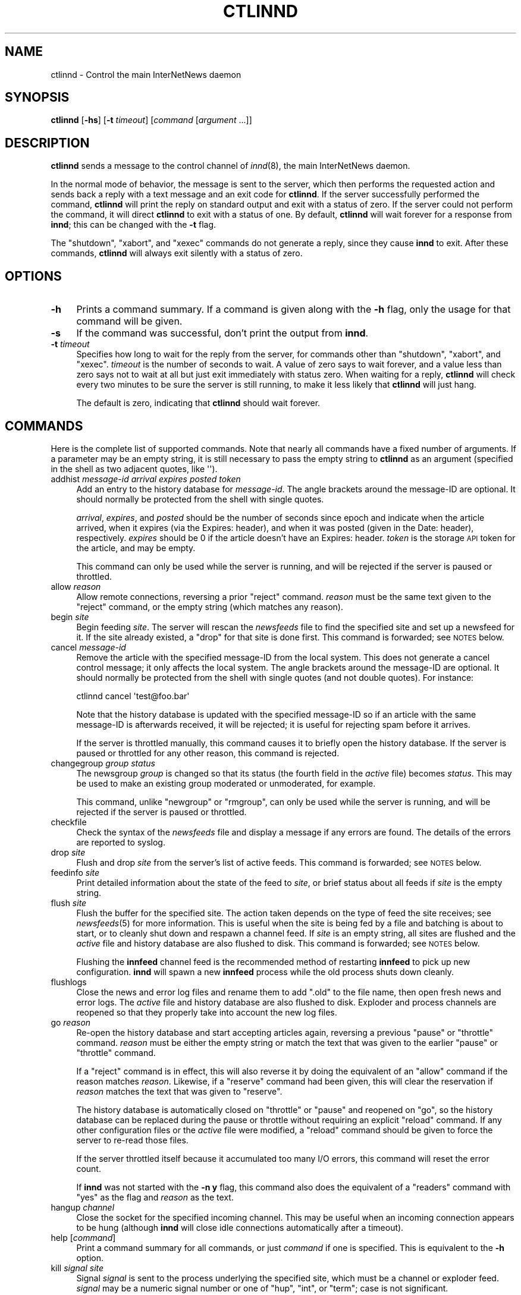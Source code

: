 .\" Automatically generated by Pod::Man 2.28 (Pod::Simple 3.28)
.\"
.\" Standard preamble:
.\" ========================================================================
.de Sp \" Vertical space (when we can't use .PP)
.if t .sp .5v
.if n .sp
..
.de Vb \" Begin verbatim text
.ft CW
.nf
.ne \\$1
..
.de Ve \" End verbatim text
.ft R
.fi
..
.\" Set up some character translations and predefined strings.  \*(-- will
.\" give an unbreakable dash, \*(PI will give pi, \*(L" will give a left
.\" double quote, and \*(R" will give a right double quote.  \*(C+ will
.\" give a nicer C++.  Capital omega is used to do unbreakable dashes and
.\" therefore won't be available.  \*(C` and \*(C' expand to `' in nroff,
.\" nothing in troff, for use with C<>.
.tr \(*W-
.ds C+ C\v'-.1v'\h'-1p'\s-2+\h'-1p'+\s0\v'.1v'\h'-1p'
.ie n \{\
.    ds -- \(*W-
.    ds PI pi
.    if (\n(.H=4u)&(1m=24u) .ds -- \(*W\h'-12u'\(*W\h'-12u'-\" diablo 10 pitch
.    if (\n(.H=4u)&(1m=20u) .ds -- \(*W\h'-12u'\(*W\h'-8u'-\"  diablo 12 pitch
.    ds L" ""
.    ds R" ""
.    ds C` ""
.    ds C' ""
'br\}
.el\{\
.    ds -- \|\(em\|
.    ds PI \(*p
.    ds L" ``
.    ds R" ''
.    ds C`
.    ds C'
'br\}
.\"
.\" Escape single quotes in literal strings from groff's Unicode transform.
.ie \n(.g .ds Aq \(aq
.el       .ds Aq '
.\"
.\" If the F register is turned on, we'll generate index entries on stderr for
.\" titles (.TH), headers (.SH), subsections (.SS), items (.Ip), and index
.\" entries marked with X<> in POD.  Of course, you'll have to process the
.\" output yourself in some meaningful fashion.
.\"
.\" Avoid warning from groff about undefined register 'F'.
.de IX
..
.nr rF 0
.if \n(.g .if rF .nr rF 1
.if (\n(rF:(\n(.g==0)) \{
.    if \nF \{
.        de IX
.        tm Index:\\$1\t\\n%\t"\\$2"
..
.        if !\nF==2 \{
.            nr % 0
.            nr F 2
.        \}
.    \}
.\}
.rr rF
.\"
.\" Accent mark definitions (@(#)ms.acc 1.5 88/02/08 SMI; from UCB 4.2).
.\" Fear.  Run.  Save yourself.  No user-serviceable parts.
.    \" fudge factors for nroff and troff
.if n \{\
.    ds #H 0
.    ds #V .8m
.    ds #F .3m
.    ds #[ \f1
.    ds #] \fP
.\}
.if t \{\
.    ds #H ((1u-(\\\\n(.fu%2u))*.13m)
.    ds #V .6m
.    ds #F 0
.    ds #[ \&
.    ds #] \&
.\}
.    \" simple accents for nroff and troff
.if n \{\
.    ds ' \&
.    ds ` \&
.    ds ^ \&
.    ds , \&
.    ds ~ ~
.    ds /
.\}
.if t \{\
.    ds ' \\k:\h'-(\\n(.wu*8/10-\*(#H)'\'\h"|\\n:u"
.    ds ` \\k:\h'-(\\n(.wu*8/10-\*(#H)'\`\h'|\\n:u'
.    ds ^ \\k:\h'-(\\n(.wu*10/11-\*(#H)'^\h'|\\n:u'
.    ds , \\k:\h'-(\\n(.wu*8/10)',\h'|\\n:u'
.    ds ~ \\k:\h'-(\\n(.wu-\*(#H-.1m)'~\h'|\\n:u'
.    ds / \\k:\h'-(\\n(.wu*8/10-\*(#H)'\z\(sl\h'|\\n:u'
.\}
.    \" troff and (daisy-wheel) nroff accents
.ds : \\k:\h'-(\\n(.wu*8/10-\*(#H+.1m+\*(#F)'\v'-\*(#V'\z.\h'.2m+\*(#F'.\h'|\\n:u'\v'\*(#V'
.ds 8 \h'\*(#H'\(*b\h'-\*(#H'
.ds o \\k:\h'-(\\n(.wu+\w'\(de'u-\*(#H)/2u'\v'-.3n'\*(#[\z\(de\v'.3n'\h'|\\n:u'\*(#]
.ds d- \h'\*(#H'\(pd\h'-\w'~'u'\v'-.25m'\f2\(hy\fP\v'.25m'\h'-\*(#H'
.ds D- D\\k:\h'-\w'D'u'\v'-.11m'\z\(hy\v'.11m'\h'|\\n:u'
.ds th \*(#[\v'.3m'\s+1I\s-1\v'-.3m'\h'-(\w'I'u*2/3)'\s-1o\s+1\*(#]
.ds Th \*(#[\s+2I\s-2\h'-\w'I'u*3/5'\v'-.3m'o\v'.3m'\*(#]
.ds ae a\h'-(\w'a'u*4/10)'e
.ds Ae A\h'-(\w'A'u*4/10)'E
.    \" corrections for vroff
.if v .ds ~ \\k:\h'-(\\n(.wu*9/10-\*(#H)'\s-2\u~\d\s+2\h'|\\n:u'
.if v .ds ^ \\k:\h'-(\\n(.wu*10/11-\*(#H)'\v'-.4m'^\v'.4m'\h'|\\n:u'
.    \" for low resolution devices (crt and lpr)
.if \n(.H>23 .if \n(.V>19 \
\{\
.    ds : e
.    ds 8 ss
.    ds o a
.    ds d- d\h'-1'\(ga
.    ds D- D\h'-1'\(hy
.    ds th \o'bp'
.    ds Th \o'LP'
.    ds ae ae
.    ds Ae AE
.\}
.rm #[ #] #H #V #F C
.\" ========================================================================
.\"
.IX Title "CTLINND 8"
.TH CTLINND 8 "2015-09-12" "INN 2.6.1" "InterNetNews Documentation"
.\" For nroff, turn off justification.  Always turn off hyphenation; it makes
.\" way too many mistakes in technical documents.
.if n .ad l
.nh
.SH "NAME"
ctlinnd \- Control the main InterNetNews daemon
.SH "SYNOPSIS"
.IX Header "SYNOPSIS"
\&\fBctlinnd\fR [\fB\-hs\fR] [\fB\-t\fR \fItimeout\fR] [\fIcommand\fR [\fIargument\fR ...]]
.SH "DESCRIPTION"
.IX Header "DESCRIPTION"
\&\fBctlinnd\fR sends a message to the control channel of \fIinnd\fR\|(8), the main
InterNetNews daemon.
.PP
In the normal mode of behavior, the message is sent to the server, which
then performs the requested action and sends back a reply with a text
message and an exit code for \fBctlinnd\fR.  If the server successfully
performed the command, \fBctlinnd\fR will print the reply on standard output
and exit with a status of zero.  If the server could not perform the
command, it will direct \fBctlinnd\fR to exit with a status of one.  By
default, \fBctlinnd\fR will wait forever for a response from \fBinnd\fR; this
can be changed with the \fB\-t\fR flag.
.PP
The \f(CW\*(C`shutdown\*(C'\fR, \f(CW\*(C`xabort\*(C'\fR, and \f(CW\*(C`xexec\*(C'\fR commands do not generate a reply,
since they cause \fBinnd\fR to exit.  After these commands, \fBctlinnd\fR will
always exit silently with a status of zero.
.SH "OPTIONS"
.IX Header "OPTIONS"
.IP "\fB\-h\fR" 4
.IX Item "-h"
Prints a command summary.  If a command is given along with the \fB\-h\fR
flag, only the usage for that command will be given.
.IP "\fB\-s\fR" 4
.IX Item "-s"
If the command was successful, don't print the output from \fBinnd\fR.
.IP "\fB\-t\fR \fItimeout\fR" 4
.IX Item "-t timeout"
Specifies how long to wait for the reply from the server, for commands
other than \f(CW\*(C`shutdown\*(C'\fR, \f(CW\*(C`xabort\*(C'\fR, and \f(CW\*(C`xexec\*(C'\fR.  \fItimeout\fR is the number
of seconds to wait.  A value of zero says to wait forever, and a value
less than zero says not to wait at all but just exit immediately with
status zero.  When waiting for a reply, \fBctlinnd\fR will check every two
minutes to be sure the server is still running, to make it less likely
that \fBctlinnd\fR will just hang.
.Sp
The default is zero, indicating that \fBctlinnd\fR should wait forever.
.SH "COMMANDS"
.IX Header "COMMANDS"
Here is the complete list of supported commands.  Note that nearly all
commands have a fixed number of arguments.  If a parameter may be an empty
string, it is still necessary to pass the empty string to \fBctlinnd\fR as an
argument (specified in the shell as two adjacent quotes, like \f(CW\*(Aq\*(Aq\fR).
.IP "addhist \fImessage-id\fR \fIarrival\fR \fIexpires\fR \fIposted\fR \fItoken\fR" 4
.IX Item "addhist message-id arrival expires posted token"
Add an entry to the history database for \fImessage-id\fR.  The angle
brackets around the message-ID are optional.  It should normally be
protected from the shell with single quotes.
.Sp
\&\fIarrival\fR, \fIexpires\fR, and \fIposted\fR should be the number of seconds
since epoch and indicate when the article arrived, when it expires (via
the Expires: header), and when it was posted (given in the Date: header),
respectively.  \fIexpires\fR should be \f(CW0\fR if the article doesn't have an
Expires: header.  \fItoken\fR is the storage \s-1API\s0 token for the article, and
may be empty.
.Sp
This command can only be used while the server is running, and will be
rejected if the server is paused or throttled.
.IP "allow \fIreason\fR" 4
.IX Item "allow reason"
Allow remote connections, reversing a prior \f(CW\*(C`reject\*(C'\fR command.  \fIreason\fR
must be the same text given to the \f(CW\*(C`reject\*(C'\fR command, or the empty string
(which matches any reason).
.IP "begin \fIsite\fR" 4
.IX Item "begin site"
Begin feeding \fIsite\fR.  The server will rescan the \fInewsfeeds\fR file to
find the specified site and set up a newsfeed for it.  If the site already
existed, a \f(CW\*(C`drop\*(C'\fR for that site is done first.  This command is
forwarded; see \s-1NOTES\s0 below.
.IP "cancel \fImessage-id\fR" 4
.IX Item "cancel message-id"
Remove the article with the specified message-ID from the local system.
This does not generate a cancel control message; it only affects the local
system.  The angle brackets around the message-ID are optional.  It should
normally be protected from the shell with single quotes (and not double
quotes).  For instance:
.Sp
.Vb 1
\&    ctlinnd cancel \*(Aqtest@foo.bar\*(Aq
.Ve
.Sp
Note that the history database is updated with the specified message-ID
so if an article with the same message-ID is afterwards received, it will
be rejected; it is useful for rejecting spam before it arrives.
.Sp
If the server is throttled manually, this command causes it to briefly
open the history database.  If the server is paused or throttled for any
other reason, this command is rejected.
.IP "changegroup \fIgroup\fR \fIstatus\fR" 4
.IX Item "changegroup group status"
The newsgroup \fIgroup\fR is changed so that its status (the fourth field in
the \fIactive\fR file) becomes \fIstatus\fR.  This may be used to make an existing
group moderated or unmoderated, for example.
.Sp
This command, unlike \f(CW\*(C`newgroup\*(C'\fR or \f(CW\*(C`rmgroup\*(C'\fR, can only be used while the
server is running, and will be rejected if the server is paused or
throttled.
.IP "checkfile" 4
.IX Item "checkfile"
Check the syntax of the \fInewsfeeds\fR file and display a message if any
errors are found.  The details of the errors are reported to syslog.
.IP "drop \fIsite\fR" 4
.IX Item "drop site"
Flush and drop \fIsite\fR from the server's list of active feeds.  This
command is forwarded; see \s-1NOTES\s0 below.
.IP "feedinfo \fIsite\fR" 4
.IX Item "feedinfo site"
Print detailed information about the state of the feed to \fIsite\fR, or
brief status about all feeds if \fIsite\fR is the empty string.
.IP "flush \fIsite\fR" 4
.IX Item "flush site"
Flush the buffer for the specified site.  The action taken depends on the
type of feed the site receives; see \fInewsfeeds\fR\|(5) for more information.
This is useful when the site is being fed by a file and batching is about
to start, or to cleanly shut down and respawn a channel feed.  If \fIsite\fR
is an empty string, all sites are flushed and the \fIactive\fR file and
history database are also flushed to disk.  This command is forwarded; see
\&\s-1NOTES\s0 below.
.Sp
Flushing the \fBinnfeed\fR channel feed is the recommended method of
restarting \fBinnfeed\fR to pick up new configuration.  \fBinnd\fR will spawn a
new \fBinnfeed\fR process while the old process shuts down cleanly.
.IP "flushlogs" 4
.IX Item "flushlogs"
Close the news and error log files and rename them to add \f(CW\*(C`.old\*(C'\fR to the
file name, then open fresh news and error logs.  The \fIactive\fR file and
history database are also flushed to disk.  Exploder and process channels
are reopened so that they properly take into account the new log files.
.IP "go \fIreason\fR" 4
.IX Item "go reason"
Re-open the history database and start accepting articles again, reversing
a previous \f(CW\*(C`pause\*(C'\fR or \f(CW\*(C`throttle\*(C'\fR command.  \fIreason\fR must be either the
empty string or match the text that was given to the earlier \f(CW\*(C`pause\*(C'\fR or
\&\f(CW\*(C`throttle\*(C'\fR command.
.Sp
If a \f(CW\*(C`reject\*(C'\fR command is in effect, this will also reverse it by doing
the equivalent of an \f(CW\*(C`allow\*(C'\fR command if the reason matches \fIreason\fR.
Likewise, if a \f(CW\*(C`reserve\*(C'\fR command had been given, this will clear the
reservation if \fIreason\fR matches the text that was given to \f(CW\*(C`reserve\*(C'\fR.
.Sp
The history database is automatically closed on \f(CW\*(C`throttle\*(C'\fR or \f(CW\*(C`pause\*(C'\fR
and reopened on \f(CW\*(C`go\*(C'\fR, so the history database can be replaced during the
pause or throttle without requiring an explicit \f(CW\*(C`reload\*(C'\fR command.  If any
other configuration files or the \fIactive\fR file were modified, a \f(CW\*(C`reload\*(C'\fR
command should be given to force the server to re-read those files.
.Sp
If the server throttled itself because it accumulated too many I/O errors,
this command will reset the error count.
.Sp
If \fBinnd\fR was not started with the \fB\-n y\fR flag, this command also does
the equivalent of a \f(CW\*(C`readers\*(C'\fR command with \f(CW\*(C`yes\*(C'\fR as the flag and
\&\fIreason\fR as the text.
.IP "hangup \fIchannel\fR" 4
.IX Item "hangup channel"
Close the socket for the specified incoming channel.  This may be useful
when an incoming connection appears to be hung (although \fBinnd\fR will
close idle connections automatically after a timeout).
.IP "help [\fIcommand\fR]" 4
.IX Item "help [command]"
Print a command summary for all commands, or just \fIcommand\fR if one is
specified.  This is equivalent to the \fB\-h\fR option.
.IP "kill \fIsignal\fR \fIsite\fR" 4
.IX Item "kill signal site"
Signal \fIsignal\fR is sent to the process underlying the specified site,
which must be a channel or exploder feed.  \fIsignal\fR may be a numeric
signal number or one of \f(CW\*(C`hup\*(C'\fR, \f(CW\*(C`int\*(C'\fR, or \f(CW\*(C`term\*(C'\fR; case is not
significant.
.IP "logmode" 4
.IX Item "logmode"
Cause the server to log its current operating mode to syslog.
.IP "lowmark \fIfile\fR" 4
.IX Item "lowmark file"
Reset the low water marks in the \fIactive\fR file based on the contents of
\&\fIfile\fR.  Each line in \fIfile\fR must be of the form:
.Sp
.Vb 1
\&    group low\-value
.Ve
.Sp
For example:
.Sp
.Vb 1
\&    comp.lang.c++ 243
.Ve
.Sp
This command is mostly used by \fBnews.daily\fR to update the \fIactive\fR file
after nightly expiration.
.IP "mode" 4
.IX Item "mode"
Print the server's operating mode as a multi-line summary of the
parameters and the operating state.  The parameters in the output
correspond to command-line flags to \fBinnd\fR and give the current settings
of those parameters that can be overridden by command-line flags.
.IP "name \fIchannel\fR" 4
.IX Item "name channel"
Print the name and relevant information for the given incoming or outgoing
channel, or for all channels if \fIchannel\fR is an empty string.  The
response is formatted as:
.Sp
.Vb 1
\&    <name>:<number>:<type>:<idle>:<status>
.Ve
.Sp
where <name> is the name of the channel, <number> is its number (generally
the same as the file descriptor assigned to it), <idle> is the idle time
for an \s-1NNTP\s0 channel or the process \s-1ID\s0 for a process channel, and <status>
is the status for \s-1NNTP\s0 channels.
.Sp
The type is one of the following values:
.Sp
.Vb 6
\&    control     Control channel for ctlinnd
\&    file        An outgoing file feed
\&    localconn   Local channel used by nnrpd and rnews for posting
\&    nntp        NNTP channel for remote connections
\&    proc        The process for a process feed
\&    remconn     The channel that accepts new remote connections
.Ve
.Sp
Channel status indicates whether the channel is paused or not.  Nothing is
shown unless the channel is paused, in which case \f(CW\*(C`paused\*(C'\fR is shown.  A
channel will be paused automatically if the number of remote connections
for that label in \fIincoming.conf\fR is greater than \fImax-connections\fR
within \fIhold-time\fR seconds.
.IP "newgroup \fIgroup\fR [\fIstatus\fR [\fIcreator\fR]]" 4
.IX Item "newgroup group [status [creator]]"
Create the specified newsgroup.  The \fIstatus\fR parameter is the fourth field
of the \fIactive\fR file entry, as described in \fIactive\fR\|(5).  If it is not an
equal sign, only the first character is used.  \fIcreator\fR should be the
identity of the person creating the group.  If the newsgroup already
exists, this is equivalent to the \f(CW\*(C`changegroup\*(C'\fR command.
.Sp
\&\fIcreator\fR, encoded in \s-1UTF\-8\s0 if given, may be omitted; if so, it will
default to the newsmaster (as specified at configure time, normally
\&\f(CW\*(C`usenet\*(C'\fR).  \fIstatus\fR may also be omitted; if so, it will default to \f(CW\*(C`y\*(C'\fR
(a normal, unmoderated group).  The combination of defaults make it possible
to use the text of the Control: header directly (although don't do this
without checking the syntactic validity of the header first).
.Sp
This command can only be done while the server is running or throttled
manually.  It will update its internal state when a \f(CW\*(C`go\*(C'\fR command is
sent.  This command updates the \fIactive.times\fR file as well.  This
command is forwarded; see \s-1NOTES\s0 below.
.IP "param \fIletter\fR \fIvalue\fR" 4
.IX Item "param letter value"
Change the specified server parameter.  \fIletter\fR is the \fBinnd\fR
command-line option to set and \fIvalue\fR is the new value.  For example:
.Sp
.Vb 1
\&    ctlinnd param i 5
.Ve
.Sp
would direct the server to allow only five incoming connections.  To
enable or disable the action of the \fB\-n\fR flag, use \f(CW\*(C`n\*(C'\fR for the letter
and \f(CW\*(C`y\*(C'\fR or \f(CW\*(C`n\*(C'\fR, respectively, for the value.
.Sp
The supported values for \fIletter\fR are \f(CW\*(C`a\*(C'\fR, \f(CW\*(C`c\*(C'\fR, \f(CW\*(C`H\*(C'\fR, \f(CW\*(C`i\*(C'\fR, \f(CW\*(C`l\*(C'\fR, \f(CW\*(C`n\*(C'\fR,
\&\f(CW\*(C`o\*(C'\fR, \f(CW\*(C`T\*(C'\fR, \f(CW\*(C`t\*(C'\fR, and \f(CW\*(C`X\*(C'\fR.
.IP "pause \fIreason\fR" 4
.IX Item "pause reason"
Pause the server so that no incoming articles are accepted.  No existing
connections are closed, but the history database is closed.  This should
be used for short-term locks, such as when replacing the history
database.  If the server was not started with the \fB\-n y\fR flag, this
command also does the equivalent of a \f(CW\*(C`readers\*(C'\fR command with \f(CW\*(C`no\*(C'\fR as the
flag and \fIreason\fR as the text, encoded in \s-1UTF\-8.\s0
.IP "perl \fIflag\fR" 4
.IX Item "perl flag"
Enable or disable Perl filtering.  This command is only available if \s-1INN\s0
was built with Perl filtering support.  If \fIflag\fR starts with \f(CW\*(C`y\*(C'\fR,
filtering is enabled; if it starts with \f(CW\*(C`n\*(C'\fR, filtering is disabled.
.Sp
When filtering is disabled, if the \fIfilter_innd.pl\fR Perl filter defined
a function \f(CW\*(C`filter_end\*(C'\fR, it will be called prior to the deactivation of
the filter.
.IP "python \fIflag\fR" 4
.IX Item "python flag"
Enable or disable Python filtering.  This command is only available if \s-1INN\s0
was built with Python filtering support.  If \fIflag\fR starts with \f(CW\*(C`y\*(C'\fR,
filtering is enabled; if it starts with \f(CW\*(C`n\*(C'\fR, filtering is disabled.
.IP "readers \fIflag\fR \fItext\fR" 4
.IX Item "readers flag text"
Allow or disallow readers.  If \fIflag\fR starts with the letter \f(CW\*(C`n\*(C'\fR, then
reading is disallowed by causing the server to pass \fItext\fR as the value
of the \fB\-r\fR flag to \fBnnrpd\fR.  If \fIflag\fR starts with the letter \f(CW\*(C`y\*(C'\fR and
\&\fItext\fR is either an empty string or the same string, encoded in \s-1UTF\-8,\s0 that
was used when reading was disabled, reading will be re-enabled.
.Sp
This command has no effect if \fBnnrpd\fR is being run separately rather than
spawned by \fBinnd\fR.
.IP "reject \fIreason\fR" 4
.IX Item "reject reason"
Remote connections (those that would not be handed off to \fBnnrpd\fR) are
rejected with \fIreason\fR given as the explanation, encoded in \s-1UTF\-8. \s0 Existing
connections are not closed.
.IP "reload \fIwhat\fR \fIreason\fR" 4
.IX Item "reload what reason"
Update the in-memory copy of server configuration files.  \fIwhat\fR
identifies what should be reloaded, and \fIreason\fR is reported to syslog in
the message noting the reload.
.Sp
There is no way to reload \fIinn.conf\fR, \fIstorage.conf\fR, or other
configuration files for the storage or overview backends.  To pick up
changes to those files, use \f(CW\*(C`ctlinnd xexec innd\*(C'\fR to restart \fBinnd\fR.
.Sp
If \fIwhat\fR is the empty string or the word \f(CW\*(C`all\*(C'\fR, everything is
reloaded.  If it is the word \f(CW\*(C`history\*(C'\fR, the history database is closed
and re-opened.  If it is the word \f(CW\*(C`incoming.conf\*(C'\fR, the
corresponding file is reloaded.  If it is the word \f(CW\*(C`active\*(C'\fR or
\&\f(CW\*(C`newsfeeds\*(C'\fR, both the \fIactive\fR and \fInewsfeeds\fR files are reloaded,
which will also cause all outgoing feeds to be flushed and restarted.
.Sp
If \fIwhat\fR is the word \f(CW\*(C`filter.perl\*(C'\fR, the \fIfilter_innd.pl\fR file is
reloaded.  If the Perl filter defined a function \f(CW\*(C`filter_before_reload\*(C'\fR,
it will be called prior to re-reading \fIfilter_innd.pl\fR.  If the Perl
function \f(CW\*(C`filter_after_reload\*(C'\fR is defined, it will be called after
\&\fIfilter_innd.pl\fR has been reloaded.  Reloading the Perl filter does not
enable filtering if it has been disabled; use \f(CW\*(C`perl y\*(C'\fR to do this
instead.  \fIstartup_innd.pl\fR cannot be reloaded.  This file is not
available for reloading unless \s-1INN\s0 was compiled with Perl filtering
support.
.Sp
If \fIwhat\fR is the word \f(CW\*(C`filter.python\*(C'\fR, the \fIfilter_innd.py\fR file is
reloaded.  If a Python method named \f(CW\*(C`filter_before_reload\*(C'\fR exists, it will
be called prior to re-reading \fIfilter_innd.py\fR.  If a Python method named
\&\f(CW\*(C`_\|_init_\|_\*(C'\fR exists, it will be called after \fIfilter_innd.py\fR has been
reloaded.  Reloading the Python filter does not enable filtering if it has
been disabled; use \f(CW\*(C`python y\*(C'\fR to do this.  This file is not available for
reloading unless \s-1INN\s0 was compiled with Python filtering support.
.IP "renumber \fIgroup\fR" 4
.IX Item "renumber group"
Update the low water and high water marks for \fIgroup\fR in the \fIactive\fR
file based on the information in the overview database.  Regardless of the
contents of the overview database, the high water mark will not be
decreased.  (Decreasing it may cause duplicate article numbers to be
assigned after a crash, which can cause serious problems with the
tradspool storage method.)  If \fIgroup\fR is the empty string, all
newsgroups are renumbered.  Renumber only works if overview data has been
created (if \fIenableoverview\fR is set to true in \fIinn.conf\fR).
.IP "renumberlow \fIfile\fR" 4
.IX Item "renumberlow file"
Identical to the \f(CW\*(C`lowmark\*(C'\fR command.
.IP "reserve \fIreason\fR" 4
.IX Item "reserve reason"
Require the next \f(CW\*(C`pause\*(C'\fR or \f(CW\*(C`throttle\*(C'\fR command to use \fIreason\fR as its
reason, encoded in \s-1UTF\-8. \s0 This reservation is cleared by giving an empty
string for the reason.  This is used by programs like \fBexpire\fR to coordinate
pauses and throttles of the server and avoid trampling on other instances of
themselves.
.IP "rmgroup \fIgroup\fR" 4
.IX Item "rmgroup group"
Remove the specified newsgroup.  The group is removed from the \fIactive\fR
file and its overview information is purged, making it immediately
unavailable to readers.  Unlike the \f(CW\*(C`newgroup\*(C'\fR command, this command does
not update the \fIactive.times\fR file.
.Sp
This command can only be done while the server is running or throttled
manually.  This command is forwarded; see \s-1NOTES\s0 below.
.IP "send \fIfeed\fR \fItext\fR" 4
.IX Item "send feed text"
The specified \fItext\fR is sent as a control line to the exploder \fIfeed\fR.
.IP "shutdown \fIreason\fR" 4
.IX Item "shutdown reason"
The server is shut down, with the specified reason recorded in the log and
sent to all open connections.  It is a good idea to send a \f(CW\*(C`throttle\*(C'\fR
command first so that feeds can be shut down more gracefully.
.Sp
If Perl or Python filtering is compiled in and enabled, certain functions
are called at \f(CW\*(C`throttle\*(C'\fR or \f(CW\*(C`shutdown\*(C'\fR (to save filter state to disk,
for example).  Consult the embedded filter documentation for details.
.IP "stathist (off | \fIfilename\fR)" 4
.IX Item "stathist (off | filename)"
Enable or disable generation of history performance statistics.  If the
parameter is \f(CW\*(C`off\*(C'\fR, no statistics are gathered.  Otherwise, statistics
are written to the specified file.  A parser for this file is provided in
the contrib tree of the \s-1INN\s0 distribution.
.IP "status (off | \fIinterval\fR)" 4
.IX Item "status (off | interval)"
Adjust the frequency with which \fBinnd\fR reports status information to
syslog.  Status reporting is turned off if \f(CW\*(C`off\*(C'\fR or \f(CW0\fR is given as the
argument.  Otherwise, status will be reported every \fIinterval\fR seconds.
See \fIstatus\fR in \fIinn.conf\fR\|(5) for information on how to set the default.
.IP "throttle \fIreason\fR" 4
.IX Item "throttle reason"
Close all existing incoming connections and outgoing feeds and reject new
connections.  Close the history database.  This should be used for
long-term locks or for running a large number of \f(CW\*(C`newgroup\*(C'\fR and
\&\f(CW\*(C`rmgroup\*(C'\fR commands without restarting all outgoing feeds between each
one.  (Note that changing the status of existing newsgroups when the
server is throttled cannot be done.)
.Sp
If the server was not started with the \fB\-n y\fR flag, then this
command also does the equivalent of a \f(CW\*(C`readers\*(C'\fR command with \f(CW\*(C`no\*(C'\fR as the
flag and \fIreason\fR as the text, encoded in \s-1UTF\-8.\s0
.IP "timer (off | \fIinterval\fR)" 4
.IX Item "timer (off | interval)"
Adjust the frequency with which \fBinnd\fR reports performance information to
syslog.  Performance monitoring is turned off if \f(CW\*(C`off\*(C'\fR or \f(CW0\fR is given
as the argument.  Otherwise, statistics will be reported every \fIinterval\fR
seconds to syslog.  See \fItimer\fR in \fIinn.conf\fR\|(5) for information on how to
set the default.
.IP "trace \fIitem\fR \fIflag\fR" 4
.IX Item "trace item flag"
Turn tracing on or off for the specified \fIitem\fR.  \fIflag\fR should start
with the letter \f(CW\*(C`y\*(C'\fR or \f(CW\*(C`n\*(C'\fR to turn tracing on or off, respectively.  If
\&\fIitem\fR starts with a number, tracing is set up for the specified \fBinnd\fR
channel, which must be an incoming \s-1NNTP\s0 feed.  If it starts with the
letter \f(CW\*(C`i\*(C'\fR, general \fBinnd\fR tracing is turned on or off.  If it starts
with the letter \f(CW\*(C`n\*(C'\fR, future \fBnnrpd\fR processes spawned by \f(CW\*(C`innd\*(C'\fR will or
will not be passed the \fB\-t\fR flag, as appropriate.  This will not affect
any \fBnnrpd\fR processes already running, or \fBnnrpd\fR processes started by
some means other than \fBinnd\fR.
.IP "xabort \fIreason\fR" 4
.IX Item "xabort reason"
Log the specified \fIreason\fR and then abort.  On most systems, this will
cause \fBinnd\fR to dump a core file.  This is only useful for debugging.
.IP "xexec \fIpath\fR" 4
.IX Item "xexec path"
Shut down the server, but then rather than exiting, exec \fBinnd\fR with all
of its original arguments except for \fB\-r\fR.  \fIpath\fR may be either \f(CW\*(C`innd\*(C'\fR
or an empty string, both of which are equivalent.  Any other value is an
error.
.Sp
This is the easiest way to start a new copy of \fBinnd\fR after upgrading or
reload configuration files that can't be reloaded via the \f(CW\*(C`reload\*(C'\fR
command.
.SH "NOTES"
.IX Header "NOTES"
In addition to being acted on by the server, certain commands can be
forwarded to an appropriate child process.  If the site receiving the
command is an exploder (such as \fBbuffchan\fR) or a funnel that feeds into
an exploder, the command can be forwarded.  In this case, the server will
send a command line to the exploder that consists of the \fBctlinnd\fR
command name.  If the site funnels into an exploder that has an asterisk
(\f(CW\*(C`*\*(C'\fR) in its \f(CW\*(C`W\*(C'\fR flag (see \fInewsfeeds\fR\|(5) for more information on feed
specifications), the site name will be appended to the command; otherwise,
no argument is appended.
.SH "BUGS"
.IX Header "BUGS"
\&\fBctlinnd\fR uses Unix domain sockets on most systems to communicate with
\&\fBinnd\fR and is therefore limited by whatever maximum packet size the
operating system imposes on Unix domain datagrams.  This may mean that
server replies are limited to 4\ \s-1KB\s0 on some systems.
.SH "HISTORY"
.IX Header "HISTORY"
Written by Rich \f(CW$alz\fR <rsalz@uunet.uu.net> for InterNetNews.  Rewritten in
\&\s-1POD\s0 by Russ Allbery <eagle@eyrie.org>.
.PP
\&\f(CW$Id:\fR ctlinnd.pod 9767 2014\-12\-07 21:13:43Z iulius $
.SH "SEE ALSO"
.IX Header "SEE ALSO"
\&\fIactive\fR\|(5), \fIactive.times\fR\|(5), \fIbuffchan\fR\|(8), \fIincoming.conf\fR\|(5), \fIinnd\fR\|(8),
\&\fIinndcomm\fR\|(3), \fIinn.conf\fR\|(5), \fInewsfeeds\fR\|(5), \fInnrpd\fR\|(8).
